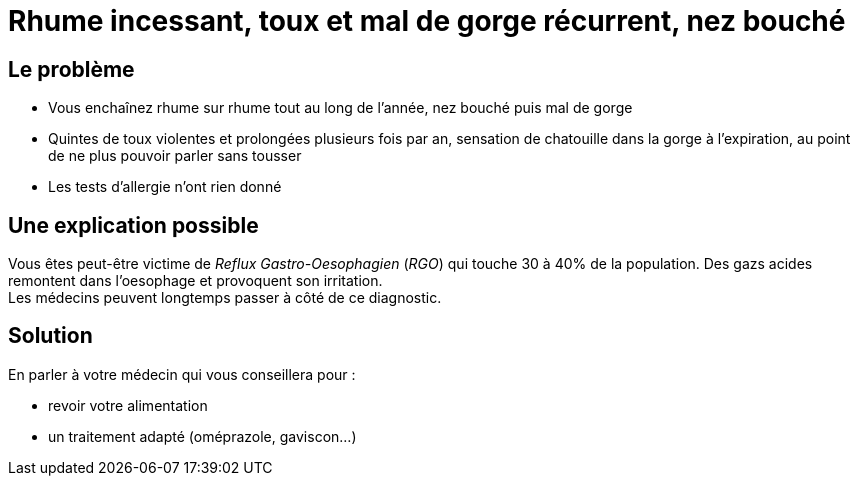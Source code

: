 = Rhume incessant, toux et mal de gorge récurrent, nez bouché
:hp-tags: santé, fixed

== Le problème
- Vous enchaînez rhume sur rhume tout au long de l'année, nez bouché puis mal de gorge
- Quintes de toux violentes et prolongées plusieurs fois par an, sensation de chatouille dans la gorge à l'expiration, au point de ne plus pouvoir parler sans tousser
- Les tests d'allergie n'ont rien donné

== Une explication possible
Vous êtes peut-être victime de _Reflux Gastro-Oesophagien_ (_RGO_) qui touche 30 à 40% de la population. 
Des gazs acides remontent dans l'oesophage et provoquent son irritation. +
Les médecins peuvent longtemps passer à côté de ce diagnostic.

== Solution
En parler à votre médecin qui vous conseillera pour :

- revoir votre alimentation
- un traitement adapté (oméprazole, gaviscon...)